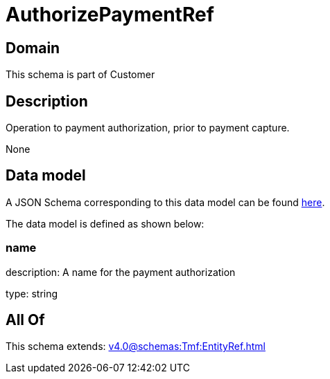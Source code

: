 = AuthorizePaymentRef

[#domain]
== Domain

This schema is part of Customer

[#description]
== Description

Operation to payment authorization, prior to payment capture.

None

[#data_model]
== Data model

A JSON Schema corresponding to this data model can be found https://tmforum.org[here].

The data model is defined as shown below:


=== name
description: A name for the payment authorization

type: string


[#all_of]
== All Of

This schema extends: xref:v4.0@schemas:Tmf:EntityRef.adoc[]
